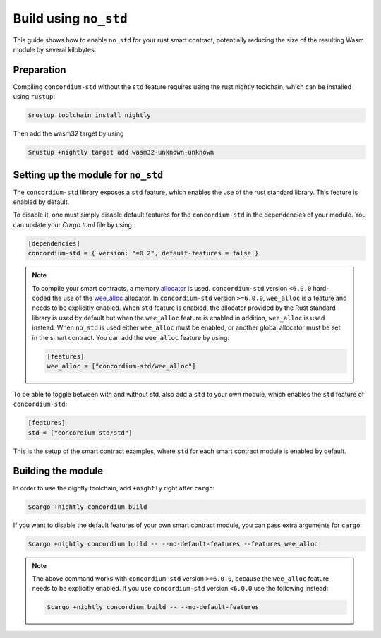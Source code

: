 .. _no-std:

======================
Build using ``no_std``
======================

This guide shows how to enable ``no_std`` for your rust smart contract,
potentially reducing the size of the resulting Wasm module by several kilobytes.

Preparation
===========

Compiling ``concordium-std`` without the ``std`` feature requires using the rust
nightly toolchain, which can be installed using ``rustup``:

.. code-block:: console

   $rustup toolchain install nightly

Then add the wasm32 target by using

.. code-block:: console

   $rustup +nightly target add wasm32-unknown-unknown

Setting up the module for ``no_std``
====================================

The ``concordium-std`` library exposes a ``std`` feature, which enables the use
of the rust standard library.
This feature is enabled by default.

To disable it, one must simply disable default features for the
``concordium-std`` in the dependencies of your module.
You can update your `Cargo.toml` file by using:

.. code-block:: rust

   [dependencies]
   concordium-std = { version: "=0.2", default-features = false }

.. note::

   To compile your smart contracts, a memory `allocator <https://docs.rs/concordium-std/6.0.0/concordium_std/#use-a-custom-allocator>`_ is used.
   ``concordium-std`` version ``<6.0.0`` hard-coded the use of the `wee_alloc <https://docs.rs/wee_alloc/>`_ allocator.
   In ``concordium-std`` version ``>=6.0.0``, ``wee_alloc`` is a feature and needs to be explicitly enabled.
   When ``std`` feature is enabled, the allocator provided by the Rust standard library is used
   by default but when the ``wee_alloc`` feature is enabled in addition, ``wee_alloc`` is used instead.
   When ``no_std`` is used either ``wee_alloc`` must be enabled, or another global allocator
   must be set in the smart contract. You can add the ``wee_alloc`` feature by using:

   .. code-block:: rust

      [features]
      wee_alloc = ["concordium-std/wee_alloc"]

To be able to toggle between with and without std, also add a ``std`` to your
own module, which enables the ``std`` feature of ``concordium-std``:

.. code-block:: rust

   [features]
   std = ["concordium-std/std"]

This is the setup of the smart contract examples, where ``std`` for each
smart contract module is enabled by default.

Building the module
===================

In order to use the nightly toolchain, add ``+nightly`` right after
``cargo``:

.. code-block:: console

   $cargo +nightly concordium build

If you want to disable the default features of your own smart contract module,
you can pass extra arguments for ``cargo``:

.. code-block:: console

   $cargo +nightly concordium build -- --no-default-features --features wee_alloc

.. note::

   The above command works with ``concordium-std`` version ``>=6.0.0``, because the
   ``wee_alloc`` feature needs to be explicitly enabled.
   If you use ``concordium-std`` version ``<6.0.0`` use the following instead:

   .. code-block:: console

      $cargo +nightly concordium build -- --no-default-features
